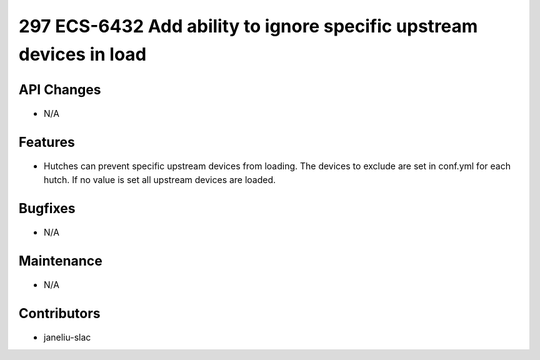 297 ECS-6432 Add ability to ignore specific upstream devices in load
#################

API Changes
-----------
- N/A

Features
--------
- Hutches can prevent specific upstream devices from loading. The devices to exclude are set in conf.yml for each hutch. If no value is set all upstream devices are loaded.

Bugfixes
--------
- N/A

Maintenance
-----------
- N/A

Contributors
------------
- janeliu-slac
